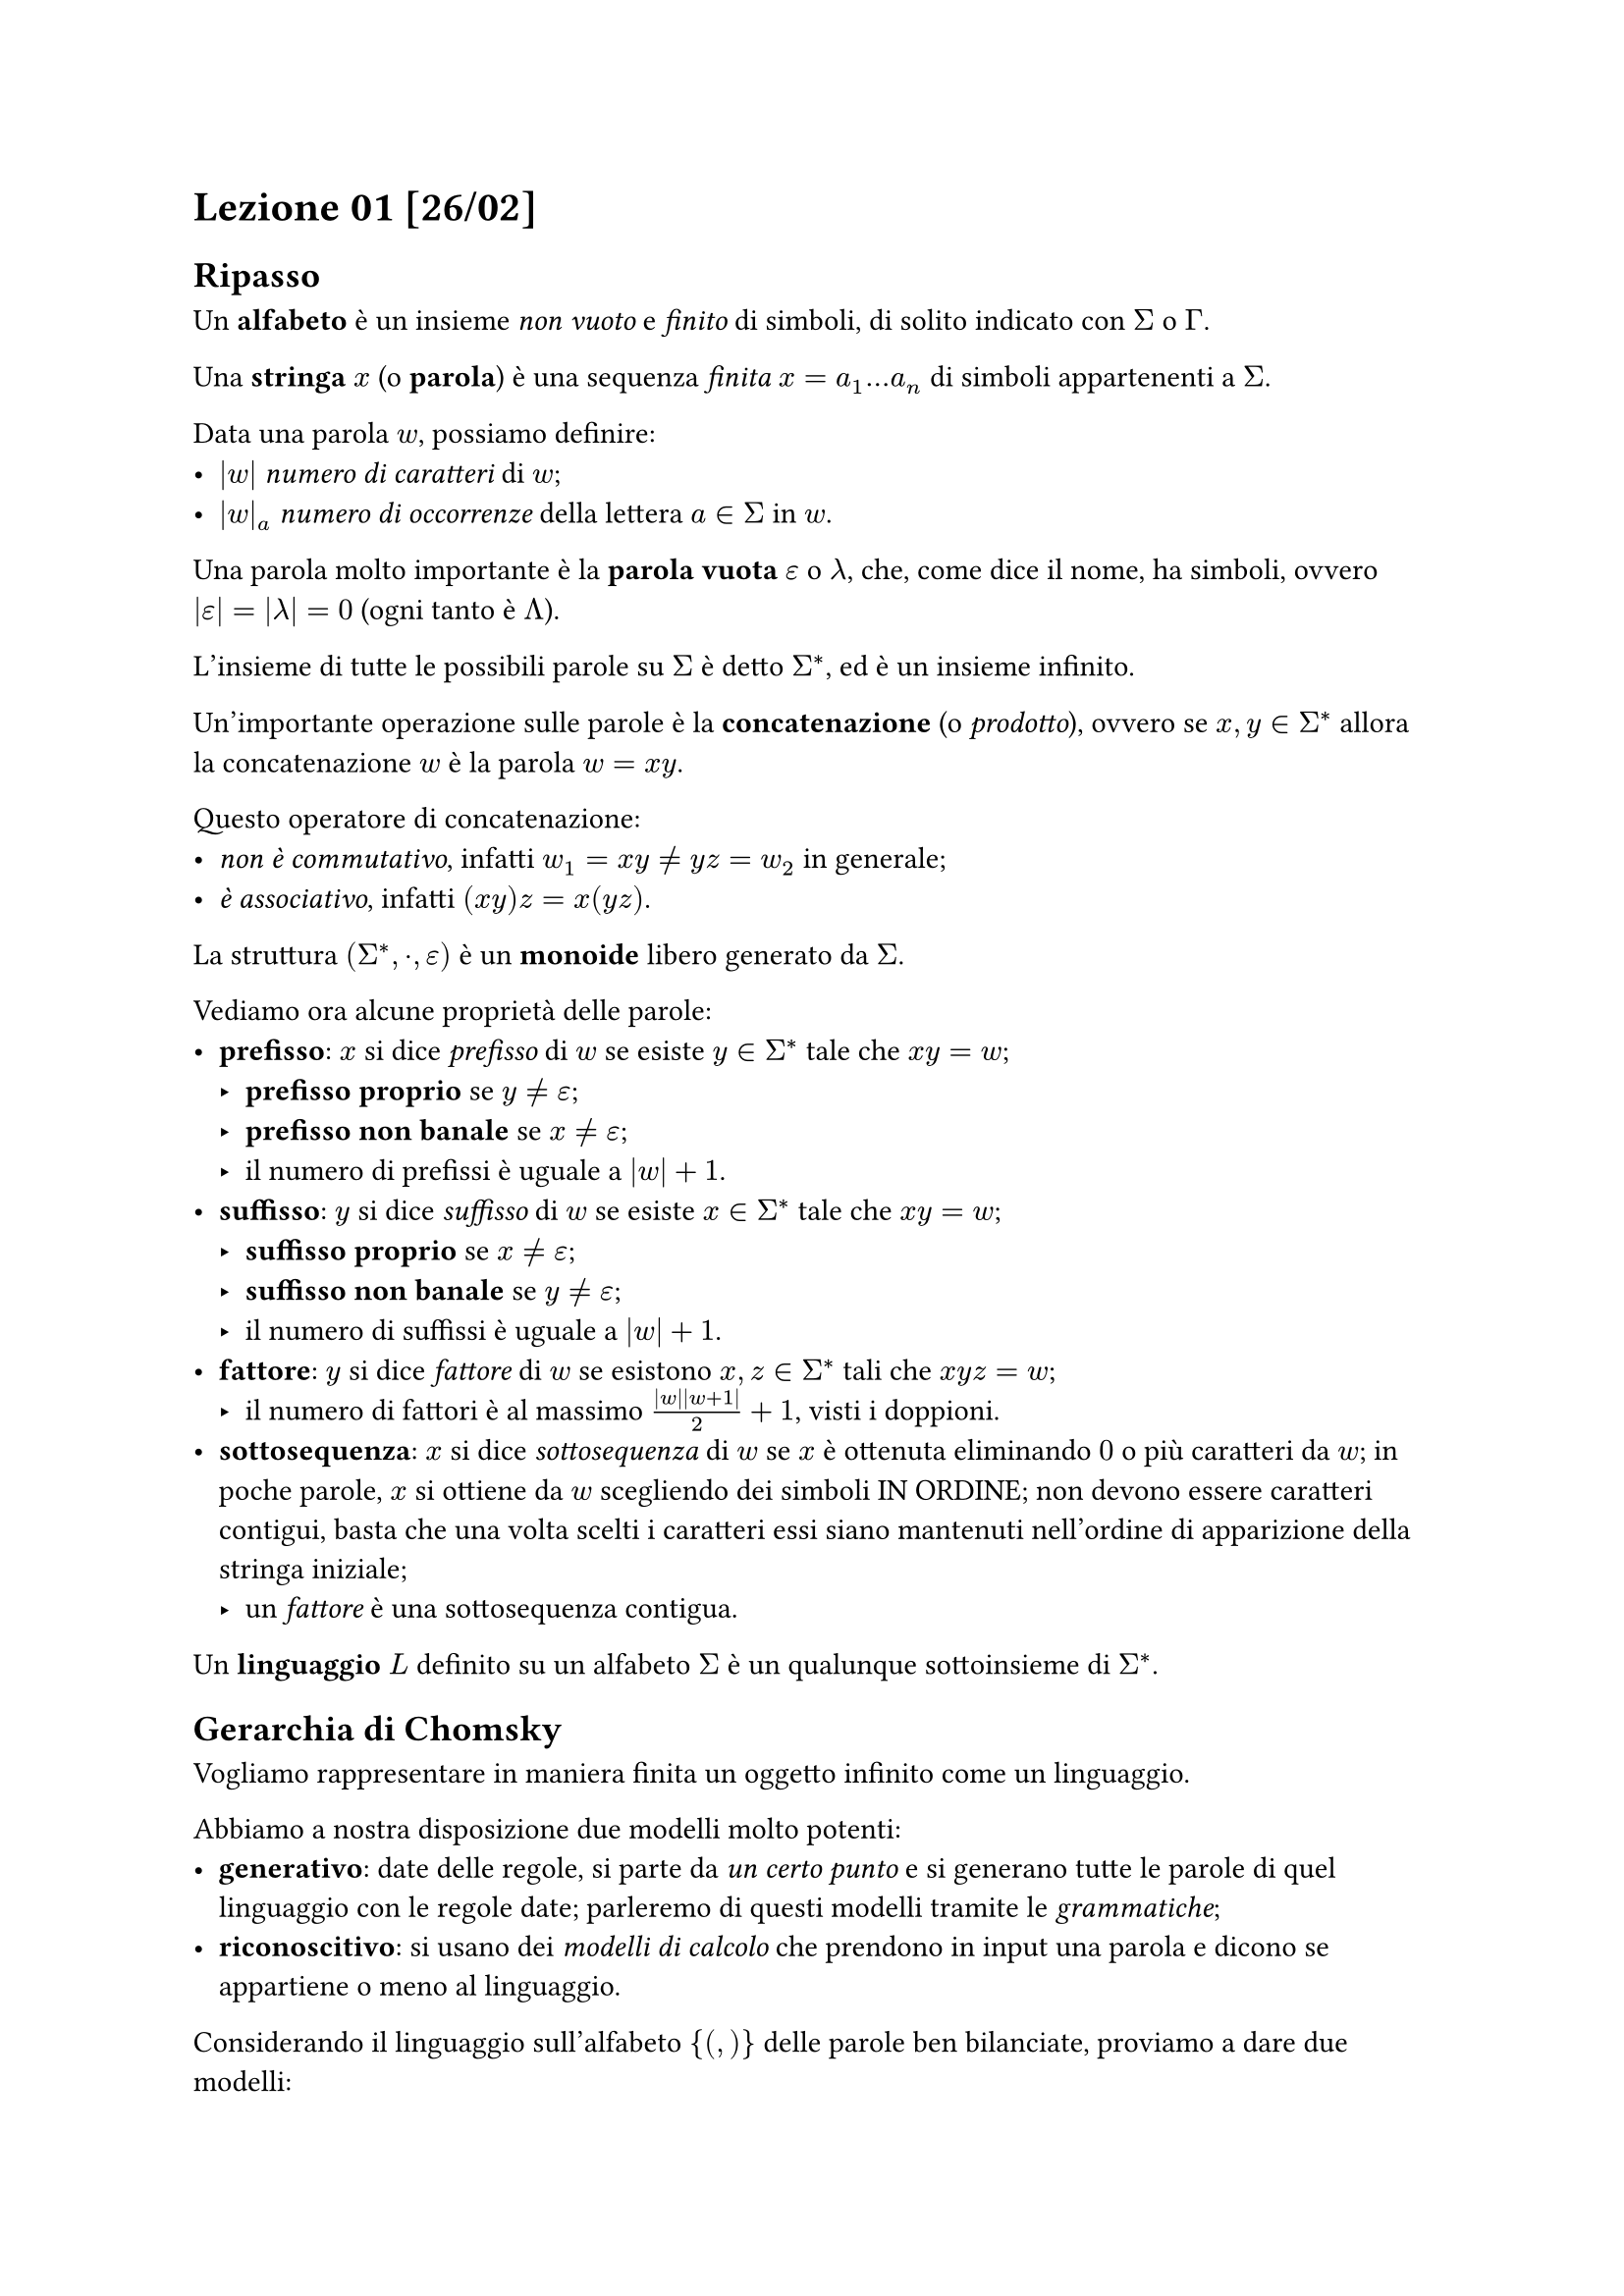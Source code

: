 // Setup


// Lezione

= Lezione 01 [26/02]

== Ripasso

Un *alfabeto* è un insieme _non vuoto_ e _finito_ di simboli, di solito indicato con $Sigma$ o $Gamma$.

Una *stringa* $x$ (o *parola*) è una sequenza _finita_ $x = a_1 dots a_n$ di simboli appartenenti a $Sigma$.

Data una parola $w$, possiamo definire:
- $|w|$ _numero di caratteri_ di $w$;
- $|w|_a$ _numero di occorrenze_ della lettera $a in Sigma$ in $w$.

Una parola molto importante è la *parola vuota* $epsilon$ o $lambda$, che, come dice il nome, ha simboli, ovvero $abs(epsilon) = abs(lambda) = 0$ (ogni tanto è $Lambda$).

L'insieme di tutte le possibili parole su $Sigma$ è detto $Sigma^*$, ed è un insieme infinito.

Un'importante operazione sulle parole è la *concatenazione* (o _prodotto_), ovvero se $x,y in Sigma^*$ allora la concatenazione $w$ è la parola $w = x y$.

Questo operatore di concatenazione:
- _non è commutativo_, infatti $w_1 = x y eq.not y z = w_2$ in generale;
- _è associativo_, infatti $(x y) z = x (y z)$.

La struttura $(Sigma^*, dot, epsilon)$ è un *monoide* libero generato da $Sigma$.

Vediamo ora alcune proprietà delle parole:
- *prefisso*: $x$ si dice _prefisso_ di $w$ se esiste $y in Sigma^*$ tale che $x y = w$;
  - *prefisso proprio* se $y eq.not epsilon$;
  - *prefisso non banale* se $x eq.not epsilon$;
  - il numero di prefissi è uguale a $|w|+1$.
- *suffisso*: $y$ si dice _suffisso_ di $w$ se esiste $x in Sigma^*$ tale che $x y = w$;
  - *suffisso proprio* se $x eq.not epsilon$;
  - *suffisso non banale* se $y eq.not epsilon$;
  - il numero di suffissi è uguale a $|w|+1$.
- *fattore*: $y$ si dice _fattore_ di $w$ se esistono $x,z in Sigma^*$ tali che $x y z = w$;
  - il numero di fattori è al massimo $frac(abs(w) abs(w+1), 2) + 1$, visti i doppioni.
- *sottosequenza*: $x$ si dice _sottosequenza_ di $w$ se $x$ è ottenuta eliminando $0$ o più caratteri da $w$; in poche parole, $x$ si ottiene da $w$ scegliendo dei simboli IN ORDINE; non devono essere caratteri contigui, basta che una volta scelti i caratteri essi siano mantenuti nell'ordine di apparizione della stringa iniziale;
  - un _fattore_ è una sottosequenza contigua.

Un *linguaggio* $L$ definito su un alfabeto $Sigma$ è un qualunque sottoinsieme di $Sigma^*$.

== Gerarchia di Chomsky

Vogliamo rappresentare in maniera finita un oggetto infinito come un linguaggio.

Abbiamo a nostra disposizione due modelli molto potenti:
- *generativo*: date delle regole, si parte da _un certo punto_ e si generano tutte le parole di quel linguaggio con le regole date; parleremo di questi modelli tramite le _grammatiche_;
- *riconoscitivo*: si usano dei _modelli di calcolo_ che prendono in input una parola e dicono se appartiene o meno al linguaggio.

Considerando il linguaggio sull'alfabeto ${(,)}$ delle parole ben bilanciate, proviamo a dare due modelli:
- _generativo_: a partire da una sorgente $S$ devo applicare delle regole per derivate tutte le parole appartenenti a questo linguaggio;
  - la parola vuota $epsilon$ è ben bilanciata;
  - se $x$ è ben bilanciata, allora anche $(x)$ è ben bilanciata;
  - se $x,y$ sono ben bilanciate, allora anche $x y$ è ben bilanciata.
- _riconoscitivo_: abbiamo una _black-box_ che prende una parola e ci dice se appartiene o meno al linguaggio (in realtà potrebbe non terminare mai la sua esecuzione);
  - $hash ( space = space hash )$;
  - per ogni prefisso, $hash ( space gt.eq space hash )$.
